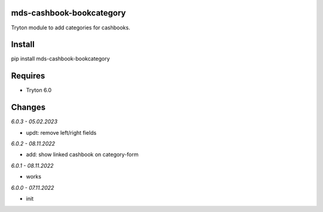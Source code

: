mds-cashbook-bookcategory
=========================
Tryton module to add categories for cashbooks.

Install
=======

pip install mds-cashbook-bookcategory

Requires
========
- Tryton 6.0

Changes
=======

*6.0.3 - 05.02.2023*

- updt: remove left/right fields

*6.0.2 - 08.11.2022*

- add: show linked cashbook on category-form

*6.0.1 - 08.11.2022*

- works

*6.0.0 - 07.11.2022*

- init
